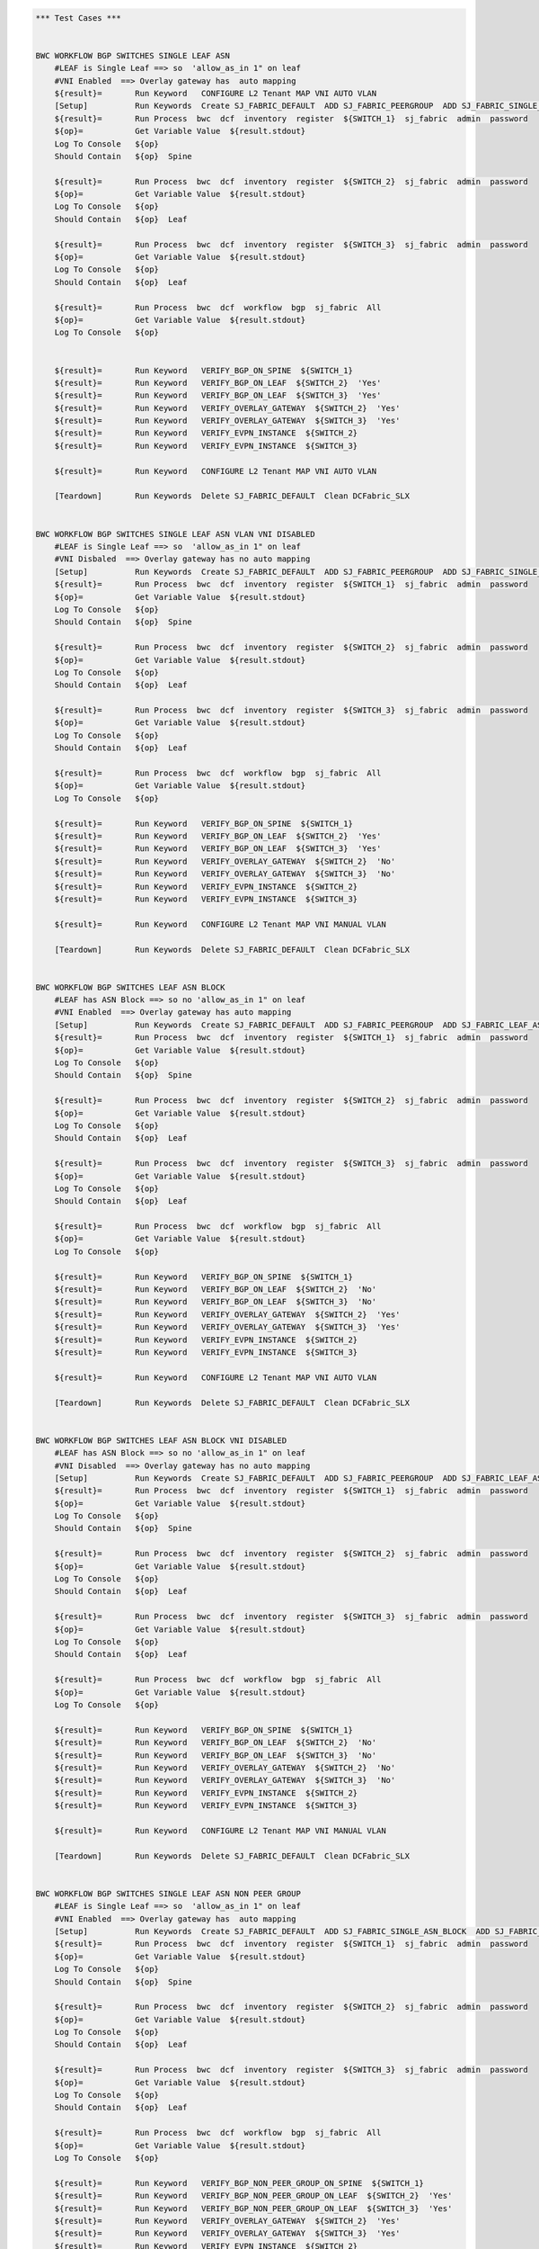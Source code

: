 .. code:: robotframework

    *** Test Cases ***


    BWC WORKFLOW BGP SWITCHES SINGLE LEAF ASN
        #LEAF is Single Leaf ==> so  'allow_as_in 1" on leaf
        #VNI Enabled  ==> Overlay gateway has  auto mapping
        ${result}=       Run Keyword   CONFIGURE L2 Tenant MAP VNI AUTO VLAN
        [Setup]          Run Keywords  Create SJ_FABRIC_DEFAULT  ADD SJ_FABRIC_PEERGROUP  ADD SJ_FABRIC_SINGLE_ASN_BLOCK  ADD SJ_FABRIC_VLAN_VNI_AUTO
        ${result}=       Run Process  bwc  dcf  inventory  register  ${SWITCH_1}  sj_fabric  admin  password
        ${op}=           Get Variable Value  ${result.stdout}
        Log To Console   ${op}
        Should Contain   ${op}  Spine

        ${result}=       Run Process  bwc  dcf  inventory  register  ${SWITCH_2}  sj_fabric  admin  password
        ${op}=           Get Variable Value  ${result.stdout}
        Log To Console   ${op}
        Should Contain   ${op}  Leaf

        ${result}=       Run Process  bwc  dcf  inventory  register  ${SWITCH_3}  sj_fabric  admin  password
        ${op}=           Get Variable Value  ${result.stdout}
        Log To Console   ${op}
        Should Contain   ${op}  Leaf

        ${result}=       Run Process  bwc  dcf  workflow  bgp  sj_fabric  All
        ${op}=           Get Variable Value  ${result.stdout}
        Log To Console   ${op}


        ${result}=       Run Keyword   VERIFY_BGP_ON_SPINE  ${SWITCH_1}
        ${result}=       Run Keyword   VERIFY_BGP_ON_LEAF  ${SWITCH_2}  'Yes'
        ${result}=       Run Keyword   VERIFY_BGP_ON_LEAF  ${SWITCH_3}  'Yes'
        ${result}=       Run Keyword   VERIFY_OVERLAY_GATEWAY  ${SWITCH_2}  'Yes'
        ${result}=       Run Keyword   VERIFY_OVERLAY_GATEWAY  ${SWITCH_3}  'Yes'
        ${result}=       Run Keyword   VERIFY_EVPN_INSTANCE  ${SWITCH_2}
        ${result}=       Run Keyword   VERIFY_EVPN_INSTANCE  ${SWITCH_3}

        ${result}=       Run Keyword   CONFIGURE L2 Tenant MAP VNI AUTO VLAN

        [Teardown]       Run Keywords  Delete SJ_FABRIC_DEFAULT  Clean DCFabric_SLX


    BWC WORKFLOW BGP SWITCHES SINGLE LEAF ASN VLAN VNI DISABLED
        #LEAF is Single Leaf ==> so  'allow_as_in 1" on leaf
        #VNI Disbaled  ==> Overlay gateway has no auto mapping
        [Setup]          Run Keywords  Create SJ_FABRIC_DEFAULT  ADD SJ_FABRIC_PEERGROUP  ADD SJ_FABRIC_SINGLE_ASN_BLOCK
        ${result}=       Run Process  bwc  dcf  inventory  register  ${SWITCH_1}  sj_fabric  admin  password
        ${op}=           Get Variable Value  ${result.stdout}
        Log To Console   ${op}
        Should Contain   ${op}  Spine

        ${result}=       Run Process  bwc  dcf  inventory  register  ${SWITCH_2}  sj_fabric  admin  password
        ${op}=           Get Variable Value  ${result.stdout}
        Log To Console   ${op}
        Should Contain   ${op}  Leaf

        ${result}=       Run Process  bwc  dcf  inventory  register  ${SWITCH_3}  sj_fabric  admin  password
        ${op}=           Get Variable Value  ${result.stdout}
        Log To Console   ${op}
        Should Contain   ${op}  Leaf

        ${result}=       Run Process  bwc  dcf  workflow  bgp  sj_fabric  All
        ${op}=           Get Variable Value  ${result.stdout}
        Log To Console   ${op}

        ${result}=       Run Keyword   VERIFY_BGP_ON_SPINE  ${SWITCH_1}
        ${result}=       Run Keyword   VERIFY_BGP_ON_LEAF  ${SWITCH_2}  'Yes'
        ${result}=       Run Keyword   VERIFY_BGP_ON_LEAF  ${SWITCH_3}  'Yes'
        ${result}=       Run Keyword   VERIFY_OVERLAY_GATEWAY  ${SWITCH_2}  'No'
        ${result}=       Run Keyword   VERIFY_OVERLAY_GATEWAY  ${SWITCH_3}  'No'
        ${result}=       Run Keyword   VERIFY_EVPN_INSTANCE  ${SWITCH_2}
        ${result}=       Run Keyword   VERIFY_EVPN_INSTANCE  ${SWITCH_3}

        ${result}=       Run Keyword   CONFIGURE L2 Tenant MAP VNI MANUAL VLAN 

        [Teardown]       Run Keywords  Delete SJ_FABRIC_DEFAULT  Clean DCFabric_SLX


    BWC WORKFLOW BGP SWITCHES LEAF ASN BLOCK
        #LEAF has ASN Block ==> so no 'allow_as_in 1" on leaf
        #VNI Enabled  ==> Overlay gateway has auto mapping
        [Setup]          Run Keywords  Create SJ_FABRIC_DEFAULT  ADD SJ_FABRIC_PEERGROUP  ADD SJ_FABRIC_LEAF_ASN_BLOCK  ADD SJ_FABRIC_VLAN_VNI_AUTO
        ${result}=       Run Process  bwc  dcf  inventory  register  ${SWITCH_1}  sj_fabric  admin  password
        ${op}=           Get Variable Value  ${result.stdout}
        Log To Console   ${op}
        Should Contain   ${op}  Spine

        ${result}=       Run Process  bwc  dcf  inventory  register  ${SWITCH_2}  sj_fabric  admin  password
        ${op}=           Get Variable Value  ${result.stdout}
        Log To Console   ${op}
        Should Contain   ${op}  Leaf

        ${result}=       Run Process  bwc  dcf  inventory  register  ${SWITCH_3}  sj_fabric  admin  password
        ${op}=           Get Variable Value  ${result.stdout}
        Log To Console   ${op}
        Should Contain   ${op}  Leaf

        ${result}=       Run Process  bwc  dcf  workflow  bgp  sj_fabric  All
        ${op}=           Get Variable Value  ${result.stdout}
        Log To Console   ${op}

        ${result}=       Run Keyword   VERIFY_BGP_ON_SPINE  ${SWITCH_1}
        ${result}=       Run Keyword   VERIFY_BGP_ON_LEAF  ${SWITCH_2}  'No'
        ${result}=       Run Keyword   VERIFY_BGP_ON_LEAF  ${SWITCH_3}  'No'
        ${result}=       Run Keyword   VERIFY_OVERLAY_GATEWAY  ${SWITCH_2}  'Yes'
        ${result}=       Run Keyword   VERIFY_OVERLAY_GATEWAY  ${SWITCH_3}  'Yes'
        ${result}=       Run Keyword   VERIFY_EVPN_INSTANCE  ${SWITCH_2}
        ${result}=       Run Keyword   VERIFY_EVPN_INSTANCE  ${SWITCH_3}

        ${result}=       Run Keyword   CONFIGURE L2 Tenant MAP VNI AUTO VLAN

        [Teardown]       Run Keywords  Delete SJ_FABRIC_DEFAULT  Clean DCFabric_SLX


    BWC WORKFLOW BGP SWITCHES LEAF ASN BLOCK VNI DISABLED
        #LEAF has ASN Block ==> so no 'allow_as_in 1" on leaf
        #VNI Disabled  ==> Overlay gateway has no auto mapping
        [Setup]          Run Keywords  Create SJ_FABRIC_DEFAULT  ADD SJ_FABRIC_PEERGROUP  ADD SJ_FABRIC_LEAF_ASN_BLOCK
        ${result}=       Run Process  bwc  dcf  inventory  register  ${SWITCH_1}  sj_fabric  admin  password
        ${op}=           Get Variable Value  ${result.stdout}
        Log To Console   ${op}
        Should Contain   ${op}  Spine

        ${result}=       Run Process  bwc  dcf  inventory  register  ${SWITCH_2}  sj_fabric  admin  password
        ${op}=           Get Variable Value  ${result.stdout}
        Log To Console   ${op}
        Should Contain   ${op}  Leaf

        ${result}=       Run Process  bwc  dcf  inventory  register  ${SWITCH_3}  sj_fabric  admin  password
        ${op}=           Get Variable Value  ${result.stdout}
        Log To Console   ${op}
        Should Contain   ${op}  Leaf

        ${result}=       Run Process  bwc  dcf  workflow  bgp  sj_fabric  All
        ${op}=           Get Variable Value  ${result.stdout}
        Log To Console   ${op}

        ${result}=       Run Keyword   VERIFY_BGP_ON_SPINE  ${SWITCH_1}
        ${result}=       Run Keyword   VERIFY_BGP_ON_LEAF  ${SWITCH_2}  'No'
        ${result}=       Run Keyword   VERIFY_BGP_ON_LEAF  ${SWITCH_3}  'No'
        ${result}=       Run Keyword   VERIFY_OVERLAY_GATEWAY  ${SWITCH_2}  'No'
        ${result}=       Run Keyword   VERIFY_OVERLAY_GATEWAY  ${SWITCH_3}  'No'
        ${result}=       Run Keyword   VERIFY_EVPN_INSTANCE  ${SWITCH_2}
        ${result}=       Run Keyword   VERIFY_EVPN_INSTANCE  ${SWITCH_3}

        ${result}=       Run Keyword   CONFIGURE L2 Tenant MAP VNI MANUAL VLAN 

        [Teardown]       Run Keywords  Delete SJ_FABRIC_DEFAULT  Clean DCFabric_SLX


    BWC WORKFLOW BGP SWITCHES SINGLE LEAF ASN NON PEER GROUP
        #LEAF is Single Leaf ==> so  'allow_as_in 1" on leaf
        #VNI Enabled  ==> Overlay gateway has  auto mapping
        [Setup]          Run Keywords  Create SJ_FABRIC_DEFAULT  ADD SJ_FABRIC_SINGLE_ASN_BLOCK  ADD SJ_FABRIC_VLAN_VNI_AUTO
        ${result}=       Run Process  bwc  dcf  inventory  register  ${SWITCH_1}  sj_fabric  admin  password
        ${op}=           Get Variable Value  ${result.stdout}
        Log To Console   ${op}
        Should Contain   ${op}  Spine

        ${result}=       Run Process  bwc  dcf  inventory  register  ${SWITCH_2}  sj_fabric  admin  password
        ${op}=           Get Variable Value  ${result.stdout}
        Log To Console   ${op}
        Should Contain   ${op}  Leaf

        ${result}=       Run Process  bwc  dcf  inventory  register  ${SWITCH_3}  sj_fabric  admin  password
        ${op}=           Get Variable Value  ${result.stdout}
        Log To Console   ${op}
        Should Contain   ${op}  Leaf

        ${result}=       Run Process  bwc  dcf  workflow  bgp  sj_fabric  All
        ${op}=           Get Variable Value  ${result.stdout}
        Log To Console   ${op}

        ${result}=       Run Keyword   VERIFY_BGP_NON_PEER_GROUP_ON_SPINE  ${SWITCH_1}
        ${result}=       Run Keyword   VERIFY_BGP_NON_PEER_GROUP_ON_LEAF  ${SWITCH_2}  'Yes'
        ${result}=       Run Keyword   VERIFY_BGP_NON_PEER_GROUP_ON_LEAF  ${SWITCH_3}  'Yes'
        ${result}=       Run Keyword   VERIFY_OVERLAY_GATEWAY  ${SWITCH_2}  'Yes'
        ${result}=       Run Keyword   VERIFY_OVERLAY_GATEWAY  ${SWITCH_3}  'Yes'
        ${result}=       Run Keyword   VERIFY_EVPN_INSTANCE  ${SWITCH_2}
        ${result}=       Run Keyword   VERIFY_EVPN_INSTANCE  ${SWITCH_3}

        ${result}=       Run Keyword   CONFIGURE L2 Tenant MAP VNI AUTO VLAN

        [Teardown]       Run Keywords  Delete SJ_FABRIC_DEFAULT  Clean DCFabric_SLX


    BWC WORKFLOW BGP SWITCHES SINGLE LEAF ASN VLAN VNI DISABLED NON PEER GROUP
        #LEAF is Single Leaf ==> so  'allow_as_in 1" on leaf
        #VNI Disbaled  ==> Overlay gateway has no auto mapping
        [Setup]          Run Keywords  Create SJ_FABRIC_DEFAULT  ADD SJ_FABRIC_SINGLE_ASN_BLOCK
        ${result}=       Run Process  bwc  dcf  inventory  register  ${SWITCH_1}  sj_fabric  admin  password
        ${op}=           Get Variable Value  ${result.stdout}
        Log To Console   ${op}
        Should Contain   ${op}  Spine

        ${result}=       Run Process  bwc  dcf  inventory  register  ${SWITCH_2}  sj_fabric  admin  password
        ${op}=           Get Variable Value  ${result.stdout}
        Log To Console   ${op}
        Should Contain   ${op}  Leaf

        ${result}=       Run Process  bwc  dcf  inventory  register  ${SWITCH_3}  sj_fabric  admin  password
        ${op}=           Get Variable Value  ${result.stdout}
        Log To Console   ${op}
        Should Contain   ${op}  Leaf

        ${result}=       Run Process  bwc  dcf  workflow  bgp  sj_fabric  All
        ${op}=           Get Variable Value  ${result.stdout}
        Log To Console   ${op}

        ${result}=       Run Keyword   VERIFY_BGP_NON_PEER_GROUP_ON_SPINE  ${SWITCH_1}
        ${result}=       Run Keyword   VERIFY_BGP_NON_PEER_GROUP_ON_LEAF  ${SWITCH_2}  'Yes'
        ${result}=       Run Keyword   VERIFY_BGP_NON_PEER_GROUP_ON_LEAF  ${SWITCH_3}  'Yes'
        ${result}=       Run Keyword   VERIFY_OVERLAY_GATEWAY  ${SWITCH_2}  'No'
        ${result}=       Run Keyword   VERIFY_OVERLAY_GATEWAY  ${SWITCH_3}  'No'
        ${result}=       Run Keyword   VERIFY_EVPN_INSTANCE  ${SWITCH_2}
        ${result}=       Run Keyword   VERIFY_EVPN_INSTANCE  ${SWITCH_3}

        ${result}=       Run Keyword   CONFIGURE L2 Tenant MAP VNI MANUAL VLAN 

        [Teardown]       Run Keywords  Delete SJ_FABRIC_DEFAULT  Clean DCFabric_SLX


    BWC WORKFLOW BGP SWITCHES LEAF ASN BLOCK NON PEER GROUP
        #LEAF has ASN Block ==> so no 'allow_as_in 1" on leaf
        #VNI Enabled  ==> Overlay gateway has auto mapping
        [Setup]          Run Keywords  Create SJ_FABRIC_DEFAULT  ADD SJ_FABRIC_LEAF_ASN_BLOCK  ADD SJ_FABRIC_VLAN_VNI_AUTO
        ${result}=       Run Process  bwc  dcf  inventory  register  ${SWITCH_1}  sj_fabric  admin  password
        ${op}=           Get Variable Value  ${result.stdout}
        Log To Console   ${op}
        Should Contain   ${op}  Spine

        ${result}=       Run Process  bwc  dcf  inventory  register  ${SWITCH_2}  sj_fabric  admin  password
        ${op}=           Get Variable Value  ${result.stdout}
        Log To Console   ${op}
        Should Contain   ${op}  Leaf

        ${result}=       Run Process  bwc  dcf  inventory  register  ${SWITCH_3}  sj_fabric  admin  password
        ${op}=           Get Variable Value  ${result.stdout}
        Log To Console   ${op}
        Should Contain   ${op}  Leaf

        ${result}=       Run Process  bwc  dcf  workflow  bgp  sj_fabric  All
        ${op}=           Get Variable Value  ${result.stdout}
        Log To Console   ${op}

        ${result}=       Run Keyword   VERIFY_BGP_NON_PEER_GROUP_ON_SPINE  ${SWITCH_1}
        ${result}=       Run Keyword   VERIFY_BGP_NON_PEER_GROUP_ON_LEAF  ${SWITCH_2}  'No'
        ${result}=       Run Keyword   VERIFY_BGP_NON_PEER_GROUP_ON_LEAF  ${SWITCH_3}  'No'
        ${result}=       Run Keyword   VERIFY_OVERLAY_GATEWAY  ${SWITCH_2}  'Yes'
        ${result}=       Run Keyword   VERIFY_OVERLAY_GATEWAY  ${SWITCH_3}  'Yes'
        ${result}=       Run Keyword   VERIFY_EVPN_INSTANCE  ${SWITCH_2}
        ${result}=       Run Keyword   VERIFY_EVPN_INSTANCE  ${SWITCH_3}

        ${result}=       Run Keyword   CONFIGURE L2 Tenant MAP VNI AUTO VLAN
        [Teardown]       Run Keywords  Delete SJ_FABRIC_DEFAULT  Clean DCFabric_SLX


    BWC WORKFLOW BGP SWITCHES LEAF ASN BLOCK VNI DISABLED NON PEER GROUP
        #LEAF has ASN Block ==> so no 'allow_as_in 1" on leaf
        #VNI Disabled  ==> Overlay gateway has no auto mapping
        [Setup]          Run Keywords  Create SJ_FABRIC_DEFAULT  ADD SJ_FABRIC_LEAF_ASN_BLOCK
        ${result}=       Run Process  bwc  dcf  inventory  register  ${SWITCH_1}  sj_fabric  admin  password
        ${op}=           Get Variable Value  ${result.stdout}
        Log To Console   ${op}
        Should Contain   ${op}  Spine

        ${result}=       Run Process  bwc  dcf  inventory  register  ${SWITCH_2}  sj_fabric  admin  password
        ${op}=           Get Variable Value  ${result.stdout}
        Log To Console   ${op}
        Should Contain   ${op}  Leaf

        ${result}=       Run Process  bwc  dcf  inventory  register  ${SWITCH_3}  sj_fabric  admin  password
        ${op}=           Get Variable Value  ${result.stdout}
        Log To Console   ${op}
        Should Contain   ${op}  Leaf

        ${result}=       Run Process  bwc  dcf  workflow  bgp  sj_fabric  All
        ${op}=           Get Variable Value  ${result.stdout}
        Log To Console   ${op}

        ${result}=       Run Keyword   VERIFY_BGP_NON_PEER_GROUP_ON_SPINE  ${SWITCH_1}
        ${result}=       Run Keyword   VERIFY_BGP_NON_PEER_GROUP_ON_LEAF  ${SWITCH_2}  'No'
        ${result}=       Run Keyword   VERIFY_BGP_NON_PEER_GROUP_ON_LEAF  ${SWITCH_3}  'No'
        ${result}=       Run Keyword   VERIFY_OVERLAY_GATEWAY  ${SWITCH_2}  'No'
        ${result}=       Run Keyword   VERIFY_OVERLAY_GATEWAY  ${SWITCH_3}  'No'
        ${result}=       Run Keyword   VERIFY_EVPN_INSTANCE  ${SWITCH_2}
        ${result}=       Run Keyword   VERIFY_EVPN_INSTANCE  ${SWITCH_3}

        ${result}=       Run Keyword   CONFIGURE L2 Tenant MAP VNI MANUAL VLAN 

        [Teardown]       Run Keywords  Delete SJ_FABRIC_DEFAULT  Clean DCFabric_SLX


    *** Keywords ***

    VERIFY_BGP_NON_PEER_GROUP_ON_SPINE
        [Arguments]      ${SWITCH}
        #${result}=       Run Process   st2  run  network_essentials.execute_cli  mgmt_ip\=${SWITCH}  cli_cmd\=show running-config router bgp
        ${result}=       Run Process   python    setup_teardown/switch_command.py  -c show running-config router bgp  -i ${SWITCH}  -u admin  -p password
        ${op}=           Get Variable Value  ${result.stdout}
        Log To Console   ${op}
        Should Contain X Times  ${op}  encapsulation vxlan  2
        Should Contain X Times  ${op}  local-as  1
        Should Contain X Times  ${op}  capability as4-enable  1
        Should Contain X Times  ${op}  remote-as  2
        Should Contain X Times  ${op}  retain route-target all  1

    VERIFY_BGP_NON_PEER_GROUP_ON_LEAF
        [Arguments]      ${SWITCH}  ${ALLOW_AS_IN}='Yes'
        #${result}=       Run Process   st2  run  network_essentials.execute_cli  mgmt_ip\=${SWITCH}  cli_cmd\=show running-config router bgp
        ${result}=       Run Process   python    setup_teardown/switch_command.py  -c show running-config router bgp  -i ${SWITCH}  -u admin  -p password
        ${op}=           Get Variable Value  ${result.stdout}
        Log To Console   ${op}
        Should Contain X Times  ${op}  encapsulation vxlan  1
        Should Contain X Times  ${op}  local-as  1
        Should Contain X Times  ${op}  capability as4-enable  1
        Should Contain X Times  ${op}  remote-as  1
        Should Contain X Times  ${op}  network  1
        Run Keyword If   ${ALLOW_AS_IN} == 'Yes'  Should Contain  ${op}  allowas-in 1

    VERIFY_BGP_ON_SPINE
        [Arguments]      ${SWITCH}
        #${result}=       Run Process   st2  run  network_essentials.execute_cli  mgmt_ip\=${SWITCH}  cli_cmd\=show running-config router bgp
        ${result}=       Run Process   python    setup_teardown/switch_command.py  -c show running-config router bgp  -i ${SWITCH}  -u admin  -p password
        ${op}=           Get Variable Value  ${result.stdout}
        Log To Console   ${op}
        Should Contain X Times  ${op}  encapsulation vxlan  1
        Should Contain X Times  ${op}  local-as  1
        Should Contain X Times  ${op}  capability as4-enable  1
        Should Contain X Times  ${op}  remote-as  2
        Should Contain X Times  ${op}  retain route-target all  1

    VERIFY_BGP_ON_LEAF
        [Arguments]      ${SWITCH}  ${ALLOW_AS_IN}='Yes'
        #${result}=       Run Process   st2  run  network_essentials.execute_cli  mgmt_ip\=${SWITCH}  cli_cmd\=show running-config router bgp
        ${result}=       Run Process   python    setup_teardown/switch_command.py  -c show running-config router bgp  -i ${SWITCH}  -u admin  -p password
        ${op}=           Get Variable Value  ${result.stdout}
        Log To Console   ${op}
        Should Contain X Times  ${op}  encapsulation vxlan  1
        Should Contain X Times  ${op}  local-as  1
        Should Contain X Times  ${op}  capability as4-enable  1
        Should Contain X Times  ${op}  remote-as  1
        Should Contain X Times  ${op}  network  1
        Run Keyword If   ${ALLOW_AS_IN} == 'Yes'  Should Contain  ${op}  allowas-in 1

    VERIFY_OVERLAY_GATEWAY
        [Arguments]      ${SWITCH}  ${VNI_AUTO}='Yes'
        #${result}=       Run Process   st2  run  network_essentials.execute_cli  mgmt_ip\=${SWITCH}  cli_cmd\=show running-config overlay-gateway
        ${result}=       Run Process   python    setup_teardown/switch_command.py  -c show running-config overlay-gateway  -i ${SWITCH}  -u admin  -p password
        ${op}=           Get Variable Value  ${result.stdout}
        Log To Console   ${op}
        Should Contain   ${op}  overlay-gateway
        Should Contain   ${op}  layer2-extension
        Run Keyword If   ${VNI_AUTO} == 'Yes'  Should Contain   ${op}  map vni auto
        Should Contain   ${op}  ip interface Loopback
        Should Contain   ${op}  activate

    VERIFY_EVPN_INSTANCE
        [Arguments]      ${SWITCH}
        #${result}=       Run Process   st2  run  network_essentials.execute_cli  mgmt_ip\=${SWITCH}  cli_cmd\=show running-config evpn
        ${result}=       Run Process   python    setup_teardown/switch_command.py  -c show running-config evpn  -i ${SWITCH}  -u admin  -p password

        ${op}=           Get Variable Value  ${result.stdout}
        Log To Console   ${op}
        Should Contain   ${op}  route-target both auto ignore-as
        Should Contain   ${op}  rd auto

    VERIFY COMMON BGP
        [Arguments]      ${op}
        # "vxlan encapsulation" when evpn is turned on SLX
        Should Contain X Times  ${op}  neighbor spine_group encapsulation vxlan  2
        Should Contain X Times  ${op}  neighbor leaf_group encapsulation vxlan  1
        Should Contain X Times  ${op}  local-as  3
        Should Contain X Times  ${op}  capability as4-enable  3
        Should Contain X Times  ${op}  neighbor spine_group peer-group  2
        Should Contain X Times  ${op}  neighbor leaf_group peer-group  1
        Should Contain X Times  ${op}  network  2
        Should Contain X Times  ${op}  neighbor spine_group remote-as  2
        Should Contain X Times  ${op}  retain route-target all  1

    VERIFY COMMON BGP NON PEER GROUP
        [Arguments]      ${op}
        # "vxlan encapsulation" when evpn is turned on SLX
        Should Contain X Times  ${op}  encapsulation vxlan  4
        Should Contain X Times  ${op}  local-as  3
        Should Contain X Times  ${op}  capability as4-enable  3
        Should Contain X Times  ${op}  network  2
        Should Contain X Times  ${op}  remote-as  4
        Should Contain X Times  ${op}  retain route-target all  1


    VERIFY OVERLAY GATEWAY VNI DISABLED
        [Arguments]      ${SWITCH}
        ${result}=       Run Process   st2  run  network_essentials.execute_cli  mgmt_ip\=${SWITCH}  cli_cmd\=show running-config overlay-gateway
        ${op}=           Get Variable Value  ${result.stdout}
        Log To Console   ${op}
        Should Contain   ${op}  overlay-gateway
        Should Contain   ${op}  layer2-extension
        Should Not Contain   ${op}  map vni auto
        Should Contain   ${op}  ip interface Loopback
        Should Contain   ${op}  activate

    VERIFY_TUNNEL_STATUS 
        [Arguments]      ${SWITCH}
        ${result}=       Run Process   st2  run  network_essentials.execute_cli  mgmt_ip\=${SWITCH}  cli_cmd\=show tunnel brief
        ${op}=           Get Variable Value  ${result.stdout}
        Should Contain   ${op}  Admin state up, Oper state up 


    CONFIGURE L2 Tenant MAP VNI AUTO VLAN
        ${result}=       Run Process  st2  run  dcfabric.add_singlehomed_endpoint  mgmt_ip\=${SWITCH_2}  vlan_id\=${VLAN ID}  intf_name\=${INTF NAME}  intf_type\=${INTF TYPE}
        ${op}=           Get Variable Value  ${result.stdout}
        Log To Console   ${op}
        Should Contain   ${op}  ${SWITCHPORT_ACCESS_SUCCESS_MSG}
        ${result}=       Run Process  st2  run  dcfabric.add_singlehomed_endpoint  mgmt_ip\=${SWITCH_3}  vlan_id\=${VLAN ID}  intf_name\=${INTF NAME}  intf_type\=${INTF TYPE}
        ${op}=           Get Variable Value  ${result.stdout}
        Log To Console   ${op}
        Should Contain   ${op}  ${SWITCHPORT_ACCESS_SUCCESS_MSG}
        ${result}=       Run Process  st2  run  dcfabric.create_l2_tenant_evpn  mgmt_ip\=${SWITCH_2}  vlan_id\=${VLAN ID}
        ${op}=           Get Variable Value  ${result.stdout}
        Log To Console   ${op}
        Should not Contain   ${op}  ERROR
        ${result}=       Run Process  st2  run  dcfabric.create_l2_tenant_evpn  mgmt_ip\=${SWITCH_3}  vlan_id\=${VLAN ID}
        ${op}=           Get Variable Value  ${result.stdout}
        Log To Console   ${op}
        Should not Contain   ${op}  ERROR

        ${result}=       Run Keyword   VERIFY_TUNNEL_STATUS  ${SWITCH_2}
        ${result}=       Run Keyword   VERIFY_TUNNEL_STATUS  ${SWITCH_3}

    CONFIGURE L2 Tenant MAP VNI MANUAL VLAN
        ${result}=       Run Process  st2  run  dcfabric.add_multihomed_endpoint  mgmt_ip\=${SWITCH_2}  vlan_id\=${VLAN ID}  ports\=${INTF NAME}  intf_type\=${INTF TYPE}  auto_pick_port_channel_id\=True  vni\=${VLAN ID}
        ${op}=           Get Variable Value  ${result.stdout}
        Log To Console   ${op}
        Should Contain   ${op}  ${SWITCHPORT_TRUNK_SUCCESS_MSG}
        ${result}=       Run Process  st2  run  dcfabric.add_multihomed_endpoint  mgmt_ip\=${SWITCH_3}  vlan_id\=${VLAN ID}  ports\=${INTF NAME}  intf_type\=${INTF TYPE}  auto_pick_port_channel_id\=True  vni\=${VLAN ID}
        ${op}=           Get Variable Value  ${result.stdout}
        Log To Console   ${op}
        Should Contain   ${op}  ${SWITCHPORT_TRUNK_SUCCESS_MSG}
        ${result}=       Run Process  st2  run  dcfabric.create_l2_tenant_evpn  mgmt_ip\=${SWITCH_2}  vlan_id\=${VLAN ID}
        ${op}=           Get Variable Value  ${result.stdout}
        Log To Console   ${op}
        Should not Contain   ${op}  ERROR
        ${result}=       Run Process  st2  run  dcfabric.create_l2_tenant_evpn  mgmt_ip\=${SWITCH_3}  vlan_id\=${VLAN ID}
        ${op}=           Get Variable Value  ${result.stdout}
        Log To Console   ${op}
        Should not Contain   ${op}  ERROR

        ${result}=       Run Keyword   VERIFY_TUNNEL_STATUS  ${SWITCH_2}
        ${result}=       Run Keyword   VERIFY_TUNNEL_STATUS  ${SWITCH_3}



    Delete SJ_FABRIC_DEFAULT
       ${result}=       Run Process  bwc  dcf  fabric   delete  sj_fabric

    Create SJ_FABRIC_DEFAULT
           ${result}=       Run Process  bwc  dcf  fabric   add  sj_fabric
           ${result}=       Run Process  bwc  dcf  fabric   config  set  sj_fabric   vtep_loopback_port_number  2
           ${result}=       Run Process  bwc  dcf  fabric   config  set  sj_fabric   p2p_link_range   10.10.10.0/23
           ${result}=       Run Process  bwc  dcf  fabric   config  set  sj_fabric   evpn_enabled  Yes
           ${result}=       Run Process  bwc  dcf  fabric   config  set  sj_fabric   loopback_ip_range  12.12.12.0/24
           ${result}=       Run Process  bwc  dcf  fabric   config  set  sj_fabric   loopback_port_number  1

    ADD SJ_FABRIC_PEERGROUP
           ${result}=       Run Process  bwc  dcf  fabric   config  set  sj_fabric   spine_peer_group  leaf_group
           ${result}=       Run Process  bwc  dcf  fabric   config  set  sj_fabric   leaf_peer_group  spine_group

    ADD SJ_FABRIC_SINGLE_ASN_BLOCK
           ${result}=       Run Process  bwc  dcf  fabric   config  set  sj_fabric   spine_asn_block  65200
           ${result}=       Run Process  bwc  dcf  fabric   config  set  sj_fabric   leaf_asn_block  65208

    ADD SJ_FABRIC_VLAN_VNI_AUTO
           ${result}=       Run Process  bwc  dcf  fabric   config  set  sj_fabric   vni_auto_map  Yes

    ADD SJ_FABRIC_LEAF_ASN_BLOCK
           ${result}=       Run Process  bwc  dcf  fabric   config  set  sj_fabric   spine_asn_block  65200
           ${result}=       Run Process  bwc  dcf  fabric   config  set  sj_fabric   leaf_asn_block  65208-65400


    Clean DCFabric_SLX
          Log To console   ~~~~~~~~~~~~~~~~~~~~~~~~~~~~~~~~~~~~~~~~~~~~~~
          Log To console   Suite setup and Teardown: Cleaning Switches!!!
          ${result}=       Run Process   python      setup_teardown/NOS_clean_fabric.py   -f   005_DCFabric_SLX
          Log To Console   Return Code: ${result.rc}
          # Uncomment the following lines it Return code is not 0
          Log To Console   all output:\n ${result.stdout}
          # Log To Console   err: ${result.stderr}
          Log To console   ~~~~~~~~~~~~~~~~~~~~~~~~~~~~~~~~~~~~~~~~~~~~~~


    EXECUTE_CMD_ON_SWITCH
          ${result}=       Run Process   python  setup_teardown/switch_command.py  -c "show running-config overlay-gateway" -i 10.24.73.201 -u admin -p password

    *** Settings ***

    Library             OperatingSystem
    Library             Process
    Resource            resource.robot
    Suite Setup         Clean DCFabric_SLX
    Variables           005_DCFabric_SLX.yaml



